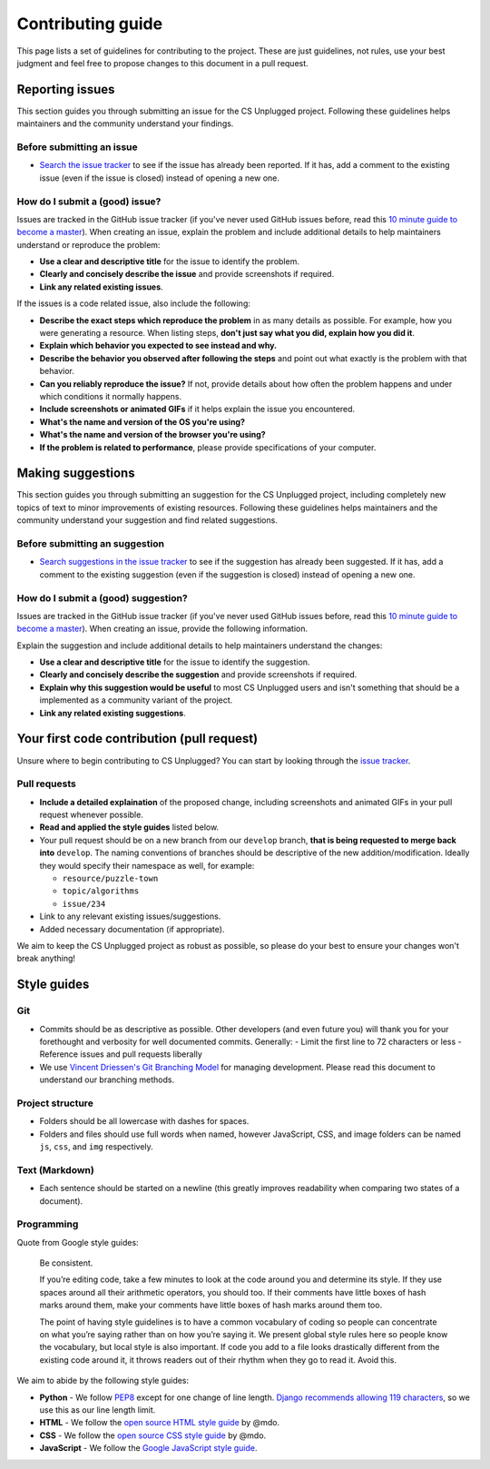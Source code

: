 Contributing guide
##############################################################################

This page lists a set of guidelines for contributing to the project.
These are just guidelines, not rules, use your best judgment and feel
free to propose changes to this document in a pull request.

Reporting issues
==============================================================================

This section guides you through submitting an issue for the CS Unplugged
project.
Following these guidelines helps maintainers and the community understand
your findings.

Before submitting an issue
------------------------------------------------------------------------------

- `Search the issue tracker`_ to see if the issue has already been
  reported.
  If it has, add a comment to the existing issue (even if the issue is closed)
  instead of opening a new one.

How do I submit a (good) issue?
------------------------------------------------------------------------------

Issues are tracked in the GitHub issue tracker (if you've never used
GitHub issues before, read this `10 minute guide to become a master`_).
When creating an issue, explain the problem and include additional details to
help maintainers understand or reproduce the problem:

- **Use a clear and descriptive title** for the issue to identify the problem.
- **Clearly and concisely describe the issue** and provide screenshots if
  required.
- **Link any related existing issues**.

If the issues is a code related issue, also include the following:

- **Describe the exact steps which reproduce the problem** in as many details
  as possible.
  For example, how you were generating a resource.
  When listing steps, **don't just say what you did, explain how you did it**.
- **Explain which behavior you expected to see instead and why.**
- **Describe the behavior you observed after following the steps** and point
  out what exactly is the problem with that behavior.
- **Can you reliably reproduce the issue?** If not, provide details about
  how often the problem happens and under which conditions it normally happens.
- **Include screenshots or animated GIFs** if it helps explain the issue you
  encountered.
- **What's the name and version of the OS you're using?**
- **What's the name and version of the browser you're using?**
- **If the problem is related to performance**, please provide
  specifications of your computer.

Making suggestions
==============================================================================

This section guides you through submitting an suggestion for the CS Unplugged
project, including completely new topics of text to minor improvements of
existing resources.
Following these guidelines helps maintainers and the community understand your
suggestion and find related suggestions.

Before submitting an suggestion
------------------------------------------------------------------------------

- `Search suggestions in the issue tracker`_ to see if the suggestion has
  already been suggested.
  If it has, add a comment to the existing suggestion (even if the
  suggestion is closed) instead of opening a new one.

How do I submit a (good) suggestion?
------------------------------------------------------------------------------

Issues are tracked in the GitHub issue tracker (if you've never used
GitHub issues before, read this `10 minute guide to become a master`_).
When creating an issue, provide the following information.

Explain the suggestion and include additional details to help maintainers
understand the changes:

- **Use a clear and descriptive title** for the issue to identify the
  suggestion.
- **Clearly and concisely describe the suggestion** and provide screenshots if
  required.
- **Explain why this suggestion would be useful** to most CS Unplugged users
  and isn't something that should be a implemented as a community variant of
  the project.
- **Link any related existing suggestions**.

Your first code contribution (pull request)
==============================================================================

Unsure where to begin contributing to CS Unplugged?
You can start by looking through the `issue tracker`_.

Pull requests
------------------------------------------------------------------------------

- **Include a detailed explaination** of the proposed change, including
  screenshots and animated GIFs in your pull request whenever possible.
- **Read and applied the style guides** listed below.
- Your pull request should be on a new branch from our ``develop`` branch,
  **that is being requested to merge back into** ``develop``.
  The naming conventions of branches should be descriptive of the new
  addition/modification.
  Ideally they would specify their namespace as well, for example:

  - ``resource/puzzle-town``
  - ``topic/algorithms``
  - ``issue/234``

- Link to any relevant existing issues/suggestions.
- Added necessary documentation (if appropriate).

We aim to keep the CS Unplugged project as robust as possible, so please do
your best to ensure your changes won't break anything!

Style guides
==============================================================================

Git
------------------------------------------------------------------------------

- Commits should be as descriptive as possible.
  Other developers (and even future you) will thank you for your forethought
  and verbosity for well documented commits.
  Generally:
  - Limit the first line to 72 characters or less
  - Reference issues and pull requests liberally
- We use `Vincent Driessen's Git Branching Model <http://nvie.com/posts/a-successful-git-branching-model/>`_
  for managing development.
  Please read this document to understand our branching methods.

Project structure
------------------------------------------------------------------------------

- Folders should be all lowercase with dashes for spaces.
- Folders and files should use full words when named, however JavaScript, CSS,
  and image folders can be named ``js``, ``css``, and ``img`` respectively.

Text (Markdown)
------------------------------------------------------------------------------

- Each sentence should be started on a newline (this greatly improves
  readability when comparing two states of a document).

Programming
------------------------------------------------------------------------------

Quote from Google style guides:

  Be consistent.

  If you’re editing code, take a few minutes to look at the code around you
  and determine its style.
  If they use spaces around all their arithmetic operators, you should too.
  If their comments have little boxes of hash marks around them, make your
  comments have little boxes of hash marks around them too.

  The point of having style guidelines is to have a common vocabulary of coding
  so people can concentrate on what you’re saying rather than on how you’re
  saying it.
  We present global style rules here so people know the vocabulary, but local
  style is also important.
  If code you add to a file looks drastically different from the existing code
  around it, it throws readers out of their rhythm when they go to read it.
  Avoid this.

We aim to abide by the following style guides:

- **Python** - We follow `PEP8`_ except for one change of line length.
  `Django recommends allowing 119 characters`_, so we use this as our line
  length limit.
- **HTML** - We follow the `open source HTML style guide`_ by @mdo.
- **CSS** - We follow the `open source CSS style guide`_ by @mdo.
- **JavaScript** - We follow the `Google JavaScript style guide`_.

.. _Search the issue tracker: https://github.com/uccser/cs-unplugged/issues?utf8=%E2%9C%93&q=is%3Aissue
.. _10 minute guide to become a master: https://guides.github.com/features/issues/
.. _Search suggestions in the issue tracker: https://github.com/uccser/cs-unplugged/issues?utf8=%E2%9C%93&q=label%3Asuggestion%20
.. _issue tracker: https://github.com/uccser/cs-unplugged/issues
.. _PEP8: https://www.python.org/dev/peps/pep-0008/
.. _Django recommends allowing 119 characters: https://docs.djangoproject.com/en/dev/internals/contributing/writing-code/coding-style/
.. _open source HTML style guide: http://codeguide.co/#html
.. _open source CSS style guide: http://codeguide.co/#css
.. _Google JavaScript style guide: https://google.github.io/styleguide/javascriptguide.xml
